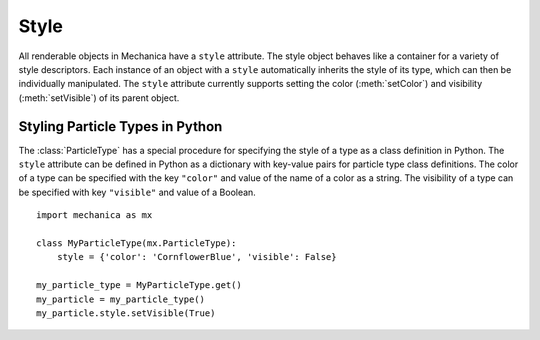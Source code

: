 .. _style:

Style
------

All renderable objects in Mechanica have a ``style`` attribute. The style object
behaves like a container for a variety of style descriptors.
Each instance of an object with a ``style`` automatically inherits the style of
its type, which can then be individually manipulated. The ``style`` attribute
currently supports setting the color (:meth:`setColor`) and visibility
(:meth:`setVisible`) of its parent object.

Styling Particle Types in Python
^^^^^^^^^^^^^^^^^^^^^^^^^^^^^^^^^

The :class:`ParticleType` has a special procedure for specifying the style of
a type as a class definition in Python. The ``style`` attribute can be defined
in Python as a dictionary with key-value pairs for particle type class
definitions. The color of a type can be specified with the key ``"color"``
and value of the name of a color as a string. The visibility of a type can be
specified with key ``"visible"`` and value of a Boolean. ::

    import mechanica as mx

    class MyParticleType(mx.ParticleType):
        style = {'color': 'CornflowerBlue', 'visible': False}

    my_particle_type = MyParticleType.get()
    my_particle = my_particle_type()
    my_particle.style.setVisible(True)
